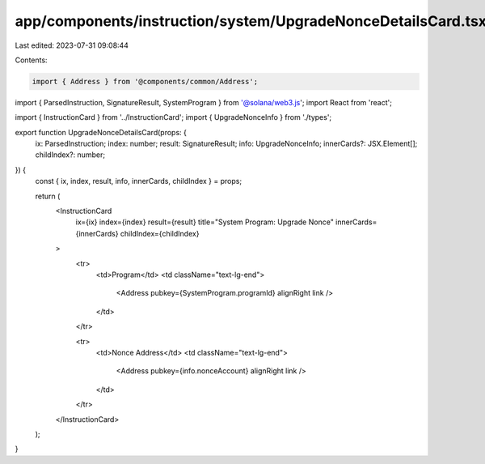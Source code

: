 app/components/instruction/system/UpgradeNonceDetailsCard.tsx
=============================================================

Last edited: 2023-07-31 09:08:44

Contents:

.. code-block:: tsx

    import { Address } from '@components/common/Address';
import { ParsedInstruction, SignatureResult, SystemProgram } from '@solana/web3.js';
import React from 'react';

import { InstructionCard } from '../InstructionCard';
import { UpgradeNonceInfo } from './types';

export function UpgradeNonceDetailsCard(props: {
    ix: ParsedInstruction;
    index: number;
    result: SignatureResult;
    info: UpgradeNonceInfo;
    innerCards?: JSX.Element[];
    childIndex?: number;
}) {
    const { ix, index, result, info, innerCards, childIndex } = props;

    return (
        <InstructionCard
            ix={ix}
            index={index}
            result={result}
            title="System Program: Upgrade Nonce"
            innerCards={innerCards}
            childIndex={childIndex}
        >
            <tr>
                <td>Program</td>
                <td className="text-lg-end">
                    <Address pubkey={SystemProgram.programId} alignRight link />
                </td>
            </tr>

            <tr>
                <td>Nonce Address</td>
                <td className="text-lg-end">
                    <Address pubkey={info.nonceAccount} alignRight link />
                </td>
            </tr>
        </InstructionCard>
    );
}


